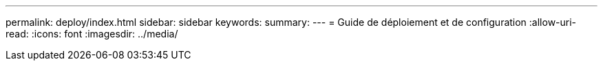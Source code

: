 ---
permalink: deploy/index.html 
sidebar: sidebar 
keywords:  
summary:  
---
= Guide de déploiement et de configuration
:allow-uri-read: 
:icons: font
:imagesdir: ../media/


